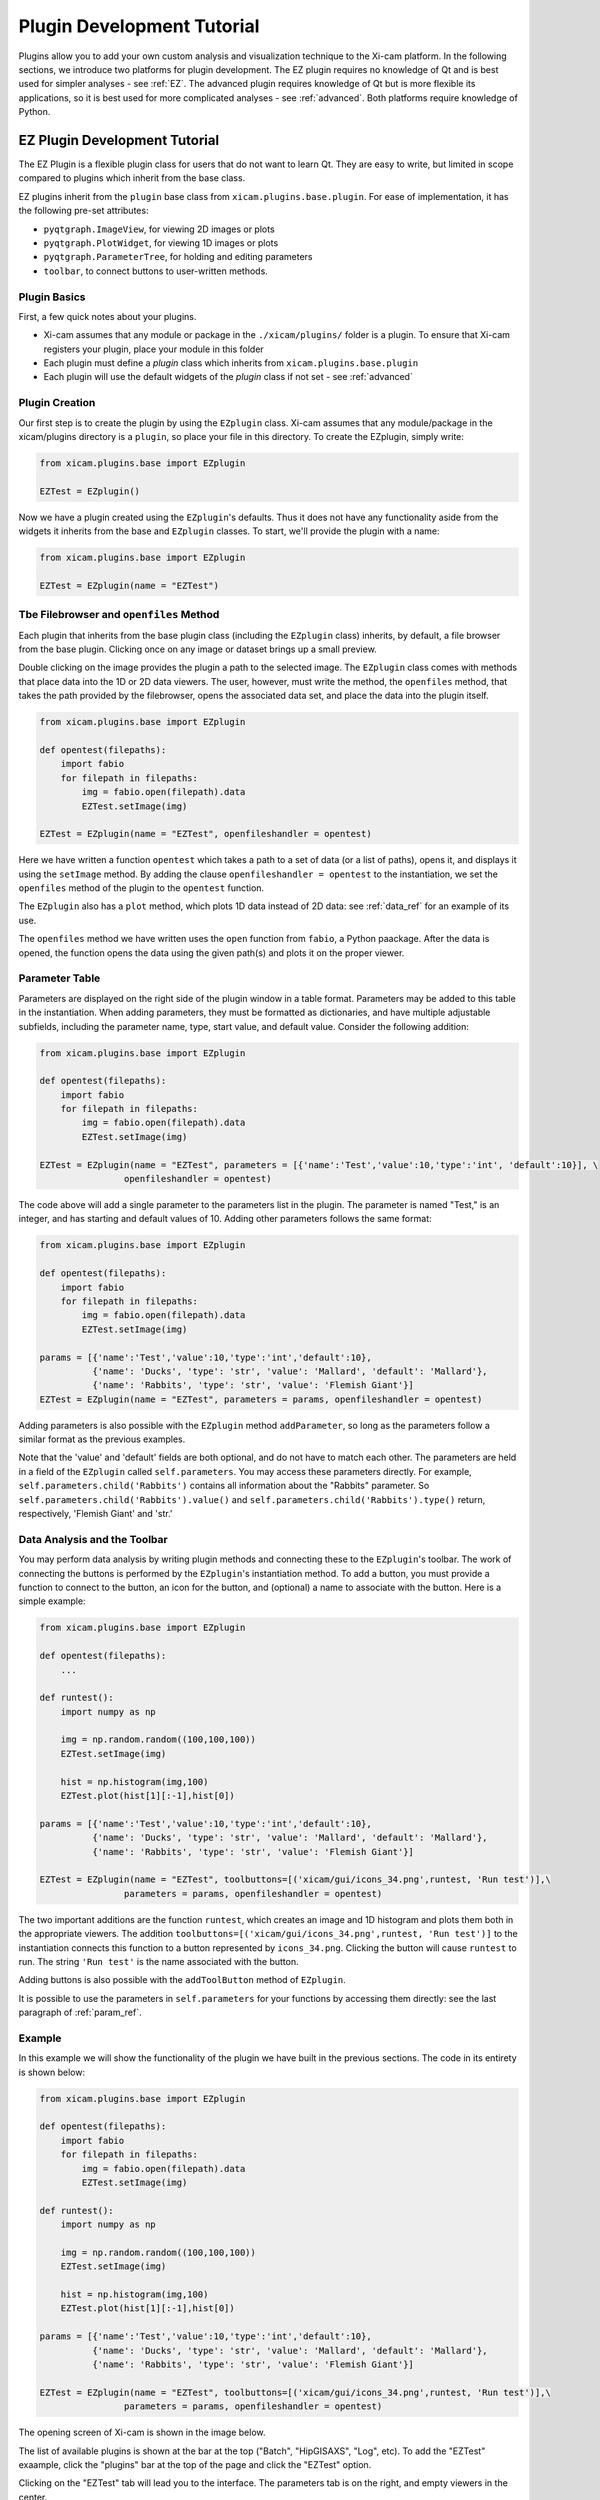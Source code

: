 Plugin Development Tutorial
===========================

Plugins allow you to add your own custom analysis and visualization technique to the Xi-cam platform. In the following
sections, we introduce two platforms for plugin development. The EZ plugin requires no knowledge of Qt and is best used
for simpler analyses - see :ref:`EZ`. The advanced plugin requires knowledge of Qt but is more flexible its
applications, so it is best used for more complicated analyses - see :ref:`advanced`. Both platforms require knowledge
of Python.

.. _EZ:

EZ Plugin Development Tutorial
------------------------------

The EZ Plugin is a flexible plugin class for users that do not want to learn Qt. They are easy to write, but limited in
scope compared to plugins which inherit from the base class.

EZ plugins inherit from the ``plugin`` base class from ``xicam.plugins.base.plugin``. For ease of implementation, it
has the following pre-set attributes:

* ``pyqtgraph.ImageView``, for viewing 2D images or plots
* ``pyqtgraph.PlotWidget``, for viewing 1D images or plots
* ``pyqtgraph.ParameterTree``, for holding and editing parameters
* ``toolbar``, to connect buttons to user-written methods.

Plugin Basics
^^^^^^^^^^^^^

First, a few quick notes about your plugins.

* Xi-cam assumes that any module or package in the ``./xicam/plugins/`` folder is a plugin. To ensure that Xi-cam registers your plugin, place your module in this folder
* Each plugin must define a `plugin` class which inherits from ``xicam.plugins.base.plugin``
* Each plugin will use the default widgets of the `plugin` class if not set - see :ref:`advanced`

Plugin Creation
^^^^^^^^^^^^^^^

Our first step is to create the plugin by using the ``EZplugin`` class. Xi-cam assumes that any module/package in the
xicam/plugins directory is a ``plugin``, so place your file in this directory. To create the EZplugin, simply write:

.. code-block:: python

    from xicam.plugins.base import EZplugin

    EZTest = EZplugin()

Now we have a plugin created using the ``EZplugin``'s defaults. Thus it does not have any functionality aside from the
widgets it inherits from the base and ``EZplugin`` classes. To start, we'll provide the plugin with a name:

.. code-block:: python

    from xicam.plugins.base import EZplugin

    EZTest = EZplugin(name = "EZTest")

Tbe Filebrowser and ``openfiles`` Method
^^^^^^^^^^^^^^^^^^^^^^^^^^^^^^^^^^^^^^^^

Each plugin that inherits from the base plugin class (including the ``EZplugin`` class) inherits, by default, a file
browser from the base plugin. Clicking once on any image or dataset brings up a small preview.

.. image:: images/ez_1.png
    :width: 900 px

Double clicking on the image provides the plugin a path to the selected image. The ``EZplugin`` class comes with
methods that place data into the 1D or 2D data viewers. The user, however, must write the method, the ``openfiles``
method, that takes the path provided by the filebrowser, opens the associated data set, and place the data into the
plugin itself.

.. code-block:: python

    from xicam.plugins.base import EZplugin

    def opentest(filepaths):
        import fabio
        for filepath in filepaths:
            img = fabio.open(filepath).data
            EZTest.setImage(img)

    EZTest = EZplugin(name = "EZTest", openfileshandler = opentest)


Here we have written a function ``opentest`` which takes a path to a set of data (or a list of paths), opens it, and
displays it using the ``setImage`` method. By adding the clause ``openfileshandler = opentest`` to the instantiation,
we set the ``openfiles`` method of the plugin to the ``opentest`` function.

The ``EZplugin`` also has a ``plot`` method, which plots 1D data instead of 2D data: see :ref:`data_ref` for an example
of its use.

The ``openfiles`` method we have written uses the ``open`` function from ``fabio``, a Python paackage. After the data
is opened, the function opens the data using the given path(s) and plots it on the proper viewer.

.. _param_ref:

Parameter Table
^^^^^^^^^^^^^^^

.. _Parameter documentation: http://www.pyqtgraph.org/documentation/parametertree/parameter.html

Parameters are displayed on the right side of the plugin window in a table format. Parameters may be added to this table
in the instantiation. When adding parameters, they must be formatted as dictionaries, and have multiple adjustable
subfields, including the parameter name, type, start value, and default value. Consider the following addition:

.. code-block:: python

    from xicam.plugins.base import EZplugin

    def opentest(filepaths):
        import fabio
        for filepath in filepaths:
            img = fabio.open(filepath).data
            EZTest.setImage(img)

    EZTest = EZplugin(name = "EZTest", parameters = [{'name':'Test','value':10,'type':'int', 'default':10}], \
                    openfileshandler = opentest)


The code above will add a single parameter to the parameters list in the plugin. The parameter is named "Test," is an
integer, and has starting and default values of 10. Adding other parameters follows the same format:

.. code-block:: python

    from xicam.plugins.base import EZplugin

    def opentest(filepaths):
        import fabio
        for filepath in filepaths:
            img = fabio.open(filepath).data
            EZTest.setImage(img)

    params = [{'name':'Test','value':10,'type':'int','default':10},
              {'name': 'Ducks', 'type': 'str', 'value': 'Mallard', 'default': 'Mallard'},
              {'name': 'Rabbits', 'type': 'str', 'value': 'Flemish Giant'}]
    EZTest = EZplugin(name = "EZTest", parameters = params, openfileshandler = opentest)

Adding parameters is also possible with the ``EZplugin`` method ``addParameter``, so long as the parameters follow a
similar format as the previous examples.

Note that the 'value' and 'default' fields are both optional, and do not have to match each other. The parameters are
held in a field of the ``EZplugin`` called ``self.parameters``. You may access these parameters directly. For example,
``self.parameters.child('Rabbits')`` contains all information about the "Rabbits" parameter. So
``self.parameters.child('Rabbits').value()`` and ``self.parameters.child('Rabbits').type()`` return, respectively,
'Flemish Giant' and 'str.'


.. _data_ref:

Data Analysis and the Toolbar
^^^^^^^^^^^^^^^^^^^^^^^^^^^^^

You may perform data analysis by writing plugin methods and connecting these to the ``EZplugin``'s toolbar. The work of
connecting the buttons is performed by the ``EZplugin``'s instantiation method. To add a button, you must provide a
function to connect to the button, an icon for the button, and (optional) a name to associate with the button. Here is a
simple example:


.. code-block:: python

    from xicam.plugins.base import EZplugin

    def opentest(filepaths):
        ...

    def runtest():
        import numpy as np

        img = np.random.random((100,100,100))
        EZTest.setImage(img)

        hist = np.histogram(img,100)
        EZTest.plot(hist[1][:-1],hist[0])

    params = [{'name':'Test','value':10,'type':'int','default':10},
              {'name': 'Ducks', 'type': 'str', 'value': 'Mallard', 'default': 'Mallard'},
              {'name': 'Rabbits', 'type': 'str', 'value': 'Flemish Giant'}]

    EZTest = EZplugin(name = "EZTest", toolbuttons=[('xicam/gui/icons_34.png',runtest, 'Run test')],\
                    parameters = params, openfileshandler = opentest)

The two important additions are the function ``runtest``, which creates an image and 1D histogram and plots them both
in the appropriate viewers. The addition ``toolbuttons=[('xicam/gui/icons_34.png',runtest, 'Run test')]`` to the
instantiation connects this function to a button represented by ``icons_34.png``. Clicking the button will cause
``runtest`` to run. The string ``'Run test'`` is the name associated with the button.

Adding buttons is also possible with the ``addToolButton`` method of ``EZplugin``.

It is possible to use the parameters in ``self.parameters`` for your functions by accessing them directly: see the
last paragraph of :ref:`param_ref`.

Example
^^^^^^^

In this example we will show the functionality of the plugin we have built in the previous sections. The code in its
entirety is shown below:

.. code-block:: python


    from xicam.plugins.base import EZplugin

    def opentest(filepaths):
        import fabio
        for filepath in filepaths:
            img = fabio.open(filepath).data
            EZTest.setImage(img)

    def runtest():
        import numpy as np

        img = np.random.random((100,100,100))
        EZTest.setImage(img)

        hist = np.histogram(img,100)
        EZTest.plot(hist[1][:-1],hist[0])

    params = [{'name':'Test','value':10,'type':'int','default':10},
              {'name': 'Ducks', 'type': 'str', 'value': 'Mallard', 'default': 'Mallard'},
              {'name': 'Rabbits', 'type': 'str', 'value': 'Flemish Giant'}]

    EZTest = EZplugin(name = "EZTest", toolbuttons=[('xicam/gui/icons_34.png',runtest, 'Run test')],\
                    parameters = params, openfileshandler = opentest)



The opening screen of Xi-cam is shown in the image below.

.. image:: images/ez_2.png
    :width: 900 px

The list of available plugins is shown at the bar at the top ("Batch", "HipGISAXS", "Log", etc). To add the "EZTest"
exaample, click the "plugins" bar at the top of the page and click the "EZTest" option.

.. image:: images/ez_3.png
    :width: 900 px

Clicking on the "EZTest" tab will lead you to the interface. The parameters tab is on the right, and empty viewers in
the center.

.. image:: images/ez_4.png
    :width: 900 px

Double clicking an image in the filebrowser brings it up on the viewer, due to the ``opentest`` function we wrote.

.. image:: images/ez_5.png
    :width: 900 px

Finally, clicking the green arrow above the 2D viewer will cause the ``runtest`` function to run. The output is shown
in the image below.

.. image:: images/ez_6.png
    :width: 900 px

.. _advanced:

Advanced Plugin Development Tutorial
------------------------------------


.. highlight:: python
    :linenothreshold: 2

Plugins allow you to add your own custom analysis and visualization technique in the Xi-cam platform. This requires some
knowledge of Python and Qt. In this tutorial we demonstrate implementing a plugin for an external binary, HipRMC.

The HipRMC binary accepts a single argument: an input parameter file. HipRMC outputs by writing images to disk.
This plugin mediates these exchanges and displays the results.

Recall that **Xi-cam assumes that any module/package in the xicam/plugins directory is a `plugin`.** All Xi-cam plugins must define a
`plugin` class which inherits `xicam.plugins.base.plugin` and has attributes defining the locations of its widgets.
The following attributes are optionally inserted into the Xi-cam interface layout:

*   `plugin.centerwidget`
*   `plugin.leftwidget`
*   `plugin.rightwidget`
*   `plugin.bottomwidget`
*   `plugin.toolbar`

When not set, default widgets are used. When set to `None`, the corresponding layout element is not shown.

We first start with a short tutorial in which we some basic plugin functionality, before moving on to the full
HipRMC example.

Plugin creation
^^^^^^^^^^^^^^^

Our first step is to create the plugin subclass which defines necessary plugin attributes. Again, this file must be
created in the directory xicam/plugins to be detected as a plugin:

.. code-block:: python

    from xicam.plugins import base

    class plugin(base.plugin):
        name = "ViewerRMC"

        def __init__(self, *args, ''kwargs):

            super(plugin, self).__init__(*args, **kwargs)
            self.centerwidget = None
            self.rightwidget = None
            self.leftwidget = None
            self.bottomwidget = None
            self.toolbbar = None

The first line imports the plugin base class. The rest of the code names the plugin subclass ("ViewerRMC") and
instantiates it when Xi-Cam is run. It also sets each widget inherited from the base ``plugin`` class to `None`,
which hides each of these widgets. The plugin at this point literally shows nothing.

Of course, we don't want to keep it this way. We would like to display images in this plugin, so we add a ``QTabWidget``, from ``Pyside.QtGui``, to hold these
images and set it to the plugin's `centerwidget`.


.. code-block:: python

    from xicam.plugins import base
    from PySide import QtGui

    class plugin(base.plugin):
        name = "ViewerRMC"

        def __init__(self, *args, ''kwargs):

            self.centerwidget = QtGui.QTabWidget()
            self.centerwidget.setDocumentMode(True)
            self.centerwidget.setTabsClosable(True)
            self.rightwidget = None

            super(plugin, self).__init__(*args, **kwargs)

The first line added overrides the base plugin's ``centerwidget`` by adding a ``QTabWidget``. The second line formats
the widget so that most of its frame is not shown. The final line sets the ``rightwidget`` to ``None``. As a result,
this plugin will not show a ``rightwidget``. The third allows tabs to be closed by the user. We must add this
functionality manually with a method that takes and deletes tabs.

.. code-block:: python

    from xicam.plugins import base

    class plugin(base.plugin):
        name = "ViewerRMC"

        def __init__(self, *args, ''kwargs):

            self.centerwidget = QtGui.QTabWidget()
            self.centerwidget.setDocumentMode(True)
            self.centerwidget.setTabsClosable(True)
            self.centerwidget.tabCloseRequested.connect(self.tabClose)
            self.rightwidget = None

            super(plugin, self).__init__(*args, **kwargs)

        def tabClose(self,index):
            self.centerwidget.widget(index).deleteLater()

In the ``__init__`` method, we added a line that connects a tab close request to the method ``tabClose`` when the
user requests a tab. ``tabClose`` takes and deletes the tab as requested by the user.


Opening and Displaying Images
^^^^^^^^^^^^^^^^^^^^^^^^^^^^^

To display an image, we'll write a method that takes a path and opens the image. The base ``plugin`` class has an
empty ``openfiles`` method that will be overriden by your plugin's own ``openfiles`` method.

.. code-block:: python

    from xicam.plugins import base
    from PySide import QtGui
    from pipeline import loader
    import pyqtgraph as pg

    class plugin(base.plugin):

    ...

        def openfiles(self,path):
            self.activate()
            if type(paths) == list:
                self.path = paths[0]
            else:
                self.path = paths

            self.orig_image = np.transpose(loader.loadimage(self.path))

            self.orig_view = pg.ImageView(self)
            self.orig_view.setContentsMargins(0,0,0,0)
            self.orig_view.setImage(self.orig_image)
            self.centerwidget.addTab(self.orig_view)

Displaying an image requires ``pyqtgraph`` and the ``loader`` function from ``pipeline``, a Xi-Cam module. First we
activate the plugin using the ``activate`` method inherited from the base class. The image is loaded using the
``loader`` function, but displaying it requires an ``ImageView`` object from ``pyqtgraph``. The image is loaded into an
``ImageView`` object, which itself is then loaded into the ``centerwidget`` of the plugin.

Adding and Displaying Parameters
^^^^^^^^^^^^^^^^^^^^^^^^^^^^^^^^

In this example we use a ``ParameterTree`` from ``pyqtgraph`` to display parameters of interest:

.. code-block:: python

    from xicam.plugins import base
    from PySide import QtGui
    from pipeline import loader
    import pyqtgraph as pg
    from pyqtgraph import parametertree as pt

    ...
    class plugin(base.plugin):
        name = "ViewerRMC"

        def __init__(self):

        ...

             self.scatteringParams = pt.ParameterTree()
             params = [{'name': 'Num tiles', 'type': 'int', 'value': 1, 'default': 1},
                       {'name': 'Loading factor', 'type': 'float', 'value': 0.5, 'default': 0.5},
                       {'name': 'Scale factor', 'type': 'int', 'value': 32, 'default': 32},
                       {'name': 'Numsteps factor', 'type': 'int', 'value': 100, 'default': 100},
                       {'name': 'Model start size', 'type': 'int', 'value': start_size},
                       {'name': 'Save Name', 'type': 'str', 'value': 'processed'}]
             self.configparams = pt.Parameter.create(name='Configuration', type='group', children=params)
             self.scatteringParams.setParameters(self.configparams, showTop=False)
             self.centerwidget.addTab(self.scatteringParams)



The parameters shown here are specific to running HipRMC, but this format can be used equally well on any set of
parameters. This code sets the parameters as a list and loads them into a ``ParameterTree``. To add another parameter
called, say, "time," we must add the parameter name, type, and starting and default values (both optional) to the
``params`` list:

.. code-block:: python

             self.scatteringParams = pt.ParameterTree()
             params = [{'name': 'Num tiles', 'type': 'int', 'value': 1, 'default': 1},
                       {'name': 'Loading factor', 'type': 'float', 'value': 0.5, 'default': 0.5},
                       {'name': 'Scale factor', 'type': 'int', 'value': 32, 'default': 32},
                       {'name': 'Numsteps factor', 'type': 'int', 'value': 100, 'default': 100},
                       {'name': 'Model start size', 'type': 'int', 'value': start_size},
                       {'name': 'Save Name', 'type': 'str', 'value': 'processed'}.
                       {'name': 'time', 'type': 'int', 'value': 1, 'default': 1}]
             self.configparams = pt.Parameter.create(name='Configuration', type='group', children=params)
             self.scatteringParams.setParameters(self.configparams, showTop=False)
             self.centerwidget.addTab(self.scatteringParams)


This new line adds a "time" parameter of default value 1 to the parameters list. To access the values, we use a
``pyqtgraph`` method ``child()``. For example, ``self.configparams.child('time').value()`` returns ``1``.

Creating and Wiring a Button
^^^^^^^^^^^^^^^^^^^^^^^^^^^^

Creating and wiring a button to a method is very straightforward:

.. code-block:: python

    from xicam.plugins import base
    ...
    class plugin(base.plugin):
        name = "ViewerRMC"

        def __init__(self):
        ...

            funcButton = QtGui.QPushButton("Run function")
            self.centerwidget.addTab(funcButton)
            funcButton.clicked.connect(self.function)

The first two lines create the button and add it to the plugin. The third connects it to a method called ``function``,
which must be written by the user:

.. code-block:: python

    from xicam.plugins import base
    ...
    class plugin(base.plugin):
        name = "ViewerRMC"

        def __init__(self):
        ...

            funcButton = QtGui.QPushButton("Run function")
            self.centerwidget.addTab(funcButton)
            funcButton.clicked.connect(self.function)

        def function(self):
            print "hello"

Now once the button is pressed by the user, the terminal will print "hello."

ViewerRMC Full Example
^^^^^^^^^^^^^^^^^^^^^^

For the viewer which will display HipRMC output, we need more functionality. Specifically, HipRMC only works on square
images, and accepts as an input a parameter file. We would like to see its output on the GUI as well. This full example
uses code written above, but much of it is rearranged.

.. code-block:: python

    import os
    from PySide import QtGui
    from xicam.plugins import base
    from xicam import config
    import pyqtgraph as pg
    from pyqtgraph import parametertree as pt
    from fabio import tifimage
    from pipeline import loader, hig, msg
    import numpy as np
    import subprocess
    import xicam.RmcView as rmc


    class plugin(base.plugin):
        name = "ViewerRMC"

        def __init__(self, *args, ''kwargs):

            self.centerwidget = QtGui.QTabWidget()
            self.centerwidget.setDocumentMode(True)
            self.centerwidget.setTabsClosable(True)
            self.centerwidget.tabCloseRequested.connect(self.tabCloseRequested)
            self.rightwidget = None

            super(plugin, self).__init__(*args, **kwargs)

        def openfiles(self, paths):
            self.activate()
            view_widget = inOutViewer(paths = paths)
            self.centerwidget.addTab(view_widget, os.path.basename(paths[0]))
            self.centerwidget.setCurrentWidget(view_widget)
            view_widget.drawCameraLocation(view_widget.view_stack,view_widget.cameraLocation)

        def tabCloseRequested(self,index):
            self.centerwidget.widget(index).deleteLater()

Must of the plugin methods remain the same, with the exception of the ``openfiles`` method. Here we create an object
called an ``inOutViewer`` which will hold the image, the image after the camera location has been centered, and the
output of HipRMC. The ``inOutViewer`` class is defined below. The ``drawCameraLocation`` is a method of ``inOutViewer``.
It draws the camera location of the image as a dot.

.. code-block:: python

    class inOutViewer(QtGui.QWidget, ):
        def __init__(self, paths, parent=None):

            super(inOutViewer, self).__init__(parent=parent)

            layout = QtGui.QHBoxLayout()
            self.cameraLocation = config.activeExperiment.center
            self.rmc_view= None    #this will hold the output of hiprmc
            self.edited_image = None    #this will hold the centered image

The ``inOutViewer`` class inherits from the QWidget class in PySide. ``layout`` is the layout of the widget (which we
choose to be horizontal), and the camera location, ``self.cameraLocation``, is accessed through the ``config``
Xi-Cam module. Note that the camera location must be set manually using Xi-Cam's ``Viewer'' plugin.

.. code-block:: python

            # load and display image
            self.orig_view = pg.ImageView(self)
            self.orig_view.setContentsMargins(0,0,0,0)
            if type(paths) == list:
                self.path = paths[0]
            else:
                self.path = paths

            self.orig_image = np.transpose(loader.loadimage(self.path))

            self.image_holder = QtGui.QStackedWidget()
            self.image_holder.setContentsMargins(0,0,0,0)
            self.orig_view.setImage(self.orig_image)
            self.orig_view.autoRange()

            self.image_holder.addWidget(self.orig_view)

This block . The ``ImageView`` object itself is loaded into ``image_holder``, a ``QStackedWidget`` that allows
windows to be stacked on top of each other. The ``image_holder`` will hold the original and edited images, as well as
the HipRMC output, in different tabs.

.. code-block:: python

            # configuring the right widget
            sideWidgetFormat = QtGui.QVBoxLayout()
            sideWidgetFormat.setContentsMargins(0, 0, 0, 0)

             try:
                start_size = max(self.stack_image.shape)
             except ValueError:
                print "Image must be 2-D"

             self.scatteringParams = pt.ParameterTree()
             params = [{'name': 'Num tiles', 'type': 'int', 'value': 1, 'default': 1},
                       {'name': 'Loading factor', 'type': 'float', 'value': 0.5, 'default': 0.5},
                       {'name': 'Scale factor', 'type': 'int', 'value': 32, 'default': 32},
                       {'name': 'Numsteps factor', 'type': 'int', 'value': 100, 'default': 100},
                       {'name': 'Model start size', 'type': 'int', 'value': start_size},
                       {'name': 'Save Name', 'type': 'str', 'value': 'processed'}]
             self.configparams = pt.Parameter.create(name='Configuration', type='group', children=params)
             self.scatteringParams.setParameters(self.configparams, showTop=False)

             scatteringHolder = QtGui.QStackedWidget()
             scatteringHolder.addWidget(self.scatteringParams)
             scatteringHolder.setFixedHeight(300)
             scatteringHolder.setSizePolicy(QtGui.QSizePolicy.Fixed,QtGui.QSizePolicy.Fixed)

             centerButton = QtGui.QPushButton("Center camera location")
             runButton = QtGui.QPushButton("Run RMC processing")
             sideWidgetFormat.addWidget(scatteringHolder)
             sideWidgetFormat.addSpacing(5)
             sideWidgetFormat.addWidget(centerButton)
             sideWidgetFormat.addSpacing(5)
             sideWidgetFormat.addWidget(runButton)


             centerButton.clicked.connect(self.center)
             runButton.clicked.connect(self.runRMC)

             self.headings = QtGui.QTabBar(self)
             self.headings.addTab('Original Image')
             self.headings.addTab('Recentered Image')
             self.headings.addTab('RMC Timeline')
             self.headings.setShape(QtGui.QTabBar.TriangularSouth)


The ``__init__`` method sets and fills the layout of most of the plugin. In the code block above, we create the right
side of the center widget, which holds the parameters for running HipRMC, as well as buttons for processing our
original image. The parameters are set set and held in a ``ParameterTree``. The bottom two blocks show, respectively,
the connection of buttons to processing methods belonging to the ``inOutViewer`` class, and the creation of a
``QTabBar`` that allows users to toggle between the original image, the centered image, and the HipRMC output.


.. code-block:: python

            self.drawROI(0,0,self.orig_image.shape[0],self.orig_image.shape[1],
                         self.orig_view.getImageItem().getViewBox())

            self.edited_view = pg.ImageView(self)
            self.image_holder.addWidget(self.edited_view)


            sidelayout = QtGui.QVBoxLayout()
            sidelayout.addWidget(self.image_holder)
            sidelayout.addWidget(self.headings)

            layout.addLayout(sidelayout,10)
            layout.addLayout(sideWidgetFormat,4)
            self.setLayout(layout)

            self.headings.currentChanged.connect(self.currentChanged)
            self.image_holder.currentChanged.connect(self.headings.setCurrentIndex)

This final few blocks does a few things. It draws an ROI (region of interest) around the image using a method defined
below in case it is hard to see on the background of the viewer. It also creates a place to place the centered image,
which does not exist until the ``centerButton`` is pressed by the user. It then lays out the entire center widget.
The final two lines allow the user to change tabs in the ``image_holder``, and call on a short method reproduced
below:

.. code-block:: python

    def currentChanged(self,index):
        self.image_holder.setCurrentIndex(index)

The other methods are as follows:

.. code-block:: python

        def center(self):

            # if there is already an edited image, discard to make space for a new one
            if self.edited_image is not None:
                self.image_holder.removeWidget(self.edited_view)
                self.edited_view = pg.ImageView(self)
                self.image_holder.addWidget(self.edited_view)

            #resize image so that it's in center
            #displays output on stackwidget

            xdim= self.orig_image.shape[0]
            ydim = self.orig_image.shape[1]

            newx = xdim + 2*abs(self.cameraLocation[0]-xdim/2)
            newy = ydim + 2*abs(self.cameraLocation[1]-ydim/2)
            self.new_dim = max(newx,newy)

            self.edited_image = np.ones((self.new_dim,self.new_dim),dtype = np.int)
            new_center = (self.new_dim/2,self.new_dim/2)

            lowleft_corner_x = new_center[0]-self.cameraLocation[0]
            lowleft_corner_y = new_center[1]-self.cameraLocation[1]

            self.edited_image[lowleft_corner_x:lowleft_corner_x+xdim,lowleft_corner_y: lowleft_corner_y+ydim] \
                = self.orig_image

            # save image
            self.write_path = self.path
            if self.write_path.endswith('.tif'):
                self.write_path = self.write_path[:-4]+'centered.tif'
            else:
                self.write_path += '_centered.tif'
            img = tifimage.tifimage(np.rot90((self.edited_image.astype(float)/
                                              self.edited_image.max()*2**16).astype(np.int16)))
            img.write(self.write_path)

            self.edited_view.setImage(self.edited_image)

            box = self.drawCameraLocation(self.edited_view,new_center)
            self.drawROI(lowleft_corner_x,lowleft_corner_y,xdim,ydim, box)
            self.drawROI(0,0,self.new_dim,self.new_dim,box)

            self.image_holder.setCurrentIndex(1)

        def drawCameraLocation(self,imageView_item,location):

            cameraBox = imageView_item.getImageItem().getViewBox()
            cameraPlot = pg.ScatterPlotItem()
            cameraBox.addItem(cameraPlot)
            cameraPlot.setData([location[0]], [location[1]], pen=None,
                                    symbol='o' , brush=pg.mkBrush('#FFA500'))

            return cameraBox


        def drawROI(self, xpos, ypos, xdim,ydim, view_box):

            roi = pg.RectROI((xpos,ypos),(xdim,ydim),movable = False,removable=True)
            view_box.addItem(roi)

These three methods relate to centering the input image. The first is connected to the ``centerButton`` wired in the
creation of the ``inOutViewer`` class. It creates a new image so that the camera location of the input image is in the
center of the new image. It also writes the new image in the working directory. The second method draws the camera
location as a dot in the center of the new image. The third method draws an ROI in a specified location. The first
method calls the second once to draw the camera location, and the third method twice to draw ROIs around the old and new
images.


.. code-block:: python

        def runRMC(self):
            msg.showMessage('Running RMC for centered version of {}'.format(self.path), timeout=0)

            # if there is already a viewer present, remove it to make room for another
            if self.rmc_view is not None:
                self.image_holder.removeWidget(self.rmc_view)

            if self.edited_image is None:
                msg.showMessage('Error: no image loaded',timeout = 0)
                msg.clearMessage()
                return

            params = self.configparams
            hig_info = {'hipRMCInput': {'instrumentation': {'inputimage': "{}".format(self.write_path),
                                                 'imagesize': [self.new_dim, self.new_dim ],
                                                 'numtiles': params.child('Num tiles').value(),
                                                 'loadingfactors': [params.child('Loading factor').value()]},
                             'computation': {'runname': "{}".format(params.child('Save Name').value()),
                                             'modelstartsize': [params.child('Model start size').value(),
                                                                params.child('Model start size').value()],
                                             'numstepsfactor': params.child('Numsteps factor').value(),
                                             'scalefactor': params.child('Scale factor').value()}}}

            h = hig.hig(**hig_info)
            hig_name = './' + params.child('Save Name').value()
            if not hig_name.endswith('.hig'):
                hig_name += '.hig'

            h.write(hig_name)
            proc = subprocess.Popen(['./hiprmc/bin/hiprmc', hig_name], stdout=subprocess.PIPE, stderr=subprocess.PIPE)
            output, err = proc.communicate()

            msg.showMessage('Done')

            # complicated way of finding and writing into folder name written by hiprmc
            ind = output.index(params.child('Save Name').value())
            rmc_folder = './{}'.format(output[ind:].split("\n")[0])
            os.rename(hig_name, '{}/{}.hig'.format(rmc_folder,params.child('Save Name').value()))

            # write output of RMC to file in hiprmc output folder
            output_path = rmc_folder + "/{}_rmc_output.txt".format(params.child('Save Name').value())
            with open(output_path, 'w') as txt:
                txt.write(output)

            # add rmcView to tabwidget
            self.rmc_view = rmc.rmcView(rmc_folder)
            self.rmc_view.findChild(QtGui.QTabBar).hide()
            self.rmc_view.setContentsMargins(0,0,0,0)
            self.image_holder.addWidget(self.rmc_view)

            self.image_holder.setCurrentIndex(2)

This final method is connected to the ``runButton`` in the ``inOutViewer``. It takes the params held in the
``inOutViewer`` and writes them into a ``hig`` file, the necessary input for the ``hiprmc`` code. The method calls
``hiprmc`` as a subprocess. ``hiprmc`` writes a folder of images, so the method writes its feedback as a ``txt``, and
transfer this and the ``hig`` file to this folder. Finally, it creates an ``rmcView`` class, a Xi-Cam module, to
display the output images.
